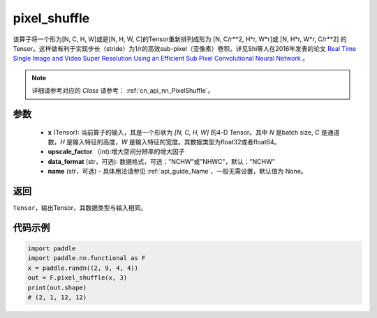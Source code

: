 .. _cn_api_nn_functional_pixel_shuffle:


pixel_shuffle
-------------------------------

.. py:function:: paddle.nn.functional.pixel_shuffle(x, upscale_factor, data_format="NCHW", name=None)
该算子将一个形为[N, C, H, W]或是[N, H, W, C]的Tensor重新排列成形为 [N, C/r**2, H*r, W*r]或 [N, H*r, W*r, C/r**2]  的Tensor。这样做有利于实现步长（stride）为1/r的高效sub-pixel（亚像素）卷积。详见Shi等人在2016年发表的论文 `Real Time Single Image and Video Super Resolution Using an Efficient Sub Pixel Convolutional Neural Network <https://arxiv。org/abs/1609.05158v2>`_ 。

.. note::
   详细请参考对应的 `Class` 请参考： :ref:`cn_api_nn_PixelShuffle`。

参数
:::::::::
    - **x** (Tensor): 当前算子的输入，其是一个形状为 `[N, C, H, W]` 的4-D Tensor。其中 `N` 是batch size, `C` 是通道数，`H` 是输入特征的高度，`W` 是输入特征的宽度。其数据类型为float32或者float64。
    - **upscale_factor** （int):增大空间分辨率的增大因子
    - **data_format** (str，可选): 数据格式，可选："NCHW"或"NHWC"，默认："NCHW"
    - **name** (str，可选) - 具体用法请参见 :ref:`api_guide_Name`，一般无需设置，默认值为 None。

返回
:::::::::
``Tensor``，输出Tensor，其数据类型与输入相同。

代码示例
:::::::::

.. code-block:: python
        
    import paddle
    import paddle.nn.functional as F
    x = paddle.randn((2, 9, 4, 4))
    out = F.pixel_shuffle(x, 3)
    print(out.shape) 
    # (2, 1, 12, 12)

